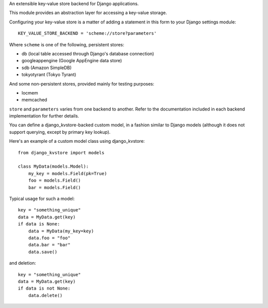 An extensible key-value store backend for Django applications.

This module provides an abstraction layer for accessing a key-value storage.

Configuring your key-value store is a matter of adding a statement in this
form to your Django settings module::

    KEY_VALUE_STORE_BACKEND = 'scheme://store?parameters'

Where ``scheme`` is one of the following, persistent stores:

* db (local table accessed through Django's database connection)
* googleappengine (Google AppEngine data store)
* sdb (Amazon SimpleDB)
* tokyotyrant (Tokyo Tyrant)

And some non-persistent stores, provided mainly for testing purposes:

* locmem
* memcached

``store`` and ``parameters`` varies from one backend to another. Refer
to the documentation included in each backend implementation for further
details.

You can define a django_kvstore-backed custom model, in a fashion similar
to Django models (although it does not support querying, except by primary
key lookup).

Here's an example of a custom model class using django_kvstore::

    from django_kvstore import models

    class MyData(models.Model):
        my_key = models.Field(pk=True)
        foo = models.Field()
        bar = models.Field()

Typical usage for such a model::

    key = "something_unique"
    data = MyData.get(key)
    if data is None:
        data = MyData(my_key=key)
        data.foo = "foo"
        data.bar = "bar"
        data.save()

and deletion::

    key = "something_unique"
    data = MyData.get(key)
    if data is not None:
        data.delete()
